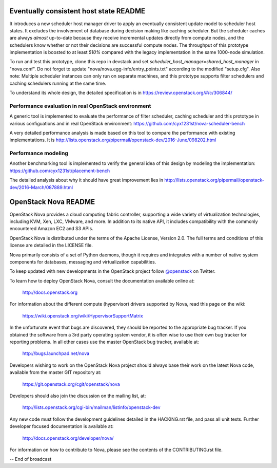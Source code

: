 Eventually consistent host state README
=======================================

It introduces a new scheduler host manager driver to apply an eventually
consistent update model to scheduler host states. It excludes the involvement
of database during decision making like caching scheduler. But the scheduler
caches are always *almost* up-to-date because they receive incremental updates
directly from compute nodes, and the schedulers know whether or not their
decisions are successful compute nodes. The throughput of this prototype
implementation is boosted to at least *510%* compared with the legacy
implementation in the same 1000-node simulation.

To run and test this prototype, clone this repo in devstack and set
`scheduler_host_manager=shared_host_manager` in "nova.conf". Do not forget to
update "nova/nova.egg-info/entry_points.txt" according to the modified
"setup.cfg". Also note: Multiple scheduler instances can only run on separate
machines, and this prototype supports filter schedulers and caching schedulers
running at the same time.

To understand its whole design, the detailed specification is in
https://review.openstack.org/#/c/306844/

Performance evaluation in real OpenStack environment
----------------------------------------------------

A generic tool is implemented to evaluate the performance of filter scheduler,
caching scheduler and this prototype in various configuations and in real
OpenStack environment: https://github.com/cyx1231st/nova-scheduler-bench

A very detailed performance analysis is made based on this tool to compare the
performance with existing implementations. It is
http://lists.openstack.org/pipermail/openstack-dev/2016-June/098202.html

Performance modeling
--------------------

Another benchmarking tool is implemented to verify the general idea of this
design by modeling the implementation:
https://github.com/cyx1231st/placement-bench

The detailed analysis about why it should have great improvement lies in
http://lists.openstack.org/pipermail/openstack-dev/2016-March/087889.html


OpenStack Nova README
=====================

OpenStack Nova provides a cloud computing fabric controller,
supporting a wide variety of virtualization technologies,
including KVM, Xen, LXC, VMware, and more. In addition to
its native API, it includes compatibility with the commonly
encountered Amazon EC2 and S3 APIs.

OpenStack Nova is distributed under the terms of the Apache
License, Version 2.0. The full terms and conditions of this
license are detailed in the LICENSE file.

Nova primarily consists of a set of Python daemons, though
it requires and integrates with a number of native system
components for databases, messaging and virtualization
capabilities.

To keep updated with new developments in the OpenStack project
follow `@openstack <http://twitter.com/openstack>`_ on Twitter.

To learn how to deploy OpenStack Nova, consult the documentation
available online at:

   http://docs.openstack.org

For information about the different compute (hypervisor) drivers
supported by Nova, read this page on the wiki:

   https://wiki.openstack.org/wiki/HypervisorSupportMatrix

In the unfortunate event that bugs are discovered, they should
be reported to the appropriate bug tracker. If you obtained
the software from a 3rd party operating system vendor, it is
often wise to use their own bug tracker for reporting problems.
In all other cases use the master OpenStack bug tracker,
available at:

   http://bugs.launchpad.net/nova

Developers wishing to work on the OpenStack Nova project should
always base their work on the latest Nova code, available from
the master GIT repository at:

   https://git.openstack.org/cgit/openstack/nova

Developers should also join the discussion on the mailing list,
at:

   http://lists.openstack.org/cgi-bin/mailman/listinfo/openstack-dev

Any new code must follow the development guidelines detailed
in the HACKING.rst file, and pass all unit tests. Further
developer focused documentation is available at:

   http://docs.openstack.org/developer/nova/

For information on how to contribute to Nova, please see the
contents of the CONTRIBUTING.rst file.

-- End of broadcast
